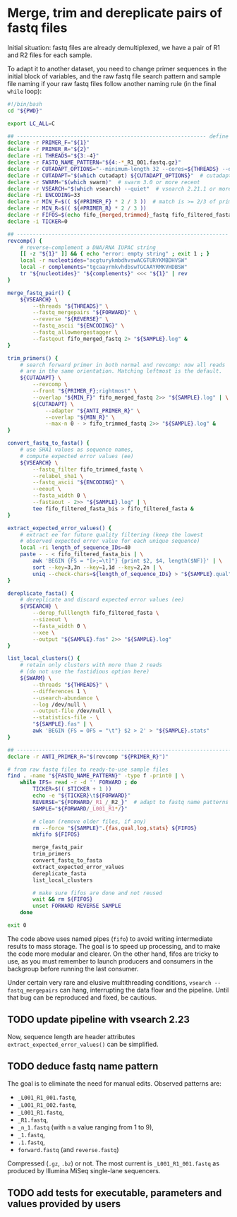 * Merge, trim and dereplicate pairs of fastq files

Initial situation: fastq files are already demultiplexed, we have a
pair of R1 and R2 files for each sample.

To adapt it to another dataset, you need to change primer sequences in
the initial block of variables, and the raw fastq file search pattern
and sample file naming if your raw fastq files follow another naming
rule (in the final =while= loop):

#+BEGIN_SRC sh
  #!/bin/bash
  cd "${PWD}"

  export LC_ALL=C

  ## ------------------------------------------------------------ define variables
  declare -r PRIMER_F="${1}"
  declare -r PRIMER_R="${2}"
  declare -ri THREADS="${3:-4}"
  declare -r FASTQ_NAME_PATTERN="${4:-*_R1_001.fastq.gz}"
  declare -r CUTADAPT_OPTIONS="--minimum-length 32 --cores=${THREADS} --discard-untrimmed"
  declare -r CUTADAPT="$(which cutadapt) ${CUTADAPT_OPTIONS}"  # cutadapt 4.1 or more recent
  declare -r SWARM="$(which swarm)"  # swarm 3.0 or more recent
  declare -r VSEARCH="$(which vsearch) --quiet"  # vsearch 2.21.1 or more recent
  declare -ri ENCODING=33
  declare -r MIN_F=$(( ${#PRIMER_F} * 2 / 3 ))  # match is >= 2/3 of primer length
  declare -r MIN_R=$(( ${#PRIMER_R} * 2 / 3 ))
  declare -r FIFOS=$(echo fifo_{merged,trimmed}_fastq fifo_filtered_fasta{,_bis})
  declare -i TICKER=0

  ## ------------------------------------------------------------------- functions
  revcomp() {
      # reverse-complement a DNA/RNA IUPAC string
      [[ -z "${1}" ]] && { echo "error: empty string" ; exit 1 ; }
      local -r nucleotides="acgturykmbdhvswACGTURYKMBDHVSW"
      local -r complements="tgcaayrmkvhdbswTGCAAYRMKVHDBSW"
      tr "${nucleotides}" "${complements}" <<< "${1}" | rev
  }

  merge_fastq_pair() {
      ${VSEARCH} \
          --threads "${THREADS}" \
          --fastq_mergepairs "${FORWARD}" \
          --reverse "${REVERSE}" \
          --fastq_ascii "${ENCODING}" \
          --fastq_allowmergestagger \
          --fastqout fifo_merged_fastq 2> "${SAMPLE}.log" &
  }

  trim_primers() {
      # search forward primer in both normal and revcomp: now all reads
      # are in the same orientation. Matching leftmost is the default.
      ${CUTADAPT} \
          --revcomp \
          --front "${PRIMER_F};rightmost" \
          --overlap "${MIN_F}" fifo_merged_fastq 2>> "${SAMPLE}.log" | \
          ${CUTADAPT} \
              --adapter "${ANTI_PRIMER_R}" \
              --overlap "${MIN_R}" \
              --max-n 0 - > fifo_trimmed_fastq 2>> "${SAMPLE}.log" &
  }

  convert_fastq_to_fasta() {
      # use SHA1 values as sequence names,
      # compute expected error values (ee)
      ${VSEARCH} \
          --fastq_filter fifo_trimmed_fastq \
          --relabel_sha1 \
          --fastq_ascii "${ENCODING}" \
          --eeout \
          --fasta_width 0 \
          --fastaout - 2>> "${SAMPLE}.log" | \
          tee fifo_filtered_fasta_bis > fifo_filtered_fasta &
  }

  extract_expected_error_values() {
      # extract ee for future quality filtering (keep the lowest
      # observed expected error value for each unique sequence)
      local -ri length_of_sequence_IDs=40
      paste - - < fifo_filtered_fasta_bis | \
          awk 'BEGIN {FS = "[>;=\t]"} {print $2, $4, length($NF)}' | \
          sort --key=3,3n --key=1,1d --key=2,2n | \
          uniq --check-chars=${length_of_sequence_IDs} > "${SAMPLE}.qual" &
  }

  dereplicate_fasta() {
      # dereplicate and discard expected error values (ee)
      ${VSEARCH} \
          --derep_fulllength fifo_filtered_fasta \
          --sizeout \
          --fasta_width 0 \
          --xee \
          --output "${SAMPLE}.fas" 2>> "${SAMPLE}.log"
  }

  list_local_clusters() {
      # retain only clusters with more than 2 reads
      # (do not use the fastidious option here)
      ${SWARM} \
          --threads "${THREADS}" \
          --differences 1 \
          --usearch-abundance \
          --log /dev/null \
          --output-file /dev/null \
          --statistics-file - \
          "${SAMPLE}.fas" | \
          awk 'BEGIN {FS = OFS = "\t"} $2 > 2' > "${SAMPLE}.stats"
  }

  ## ------------------------------------------------------------------------ main
  declare -r ANTI_PRIMER_R="$(revcomp "${PRIMER_R}")"

  # from raw fastq files to ready-to-use sample files
  find . -name "${FASTQ_NAME_PATTERN}" -type f -print0 | \
      while IFS= read -r -d '' FORWARD ; do
          TICKER=$(( $TICKER + 1 ))
          echo -e "${TICKER}\t${FORWARD}"
          REVERSE="${FORWARD/_R1_/_R2_}"  # adapt to fastq name patterns
          SAMPLE="${FORWARD/_L001_R1*/}"

          # clean (remove older files, if any)
          rm --force "${SAMPLE}".{fas,qual,log,stats} ${FIFOS}
          mkfifo ${FIFOS}

          merge_fastq_pair
          trim_primers
          convert_fastq_to_fasta
          extract_expected_error_values
          dereplicate_fasta
          list_local_clusters

          # make sure fifos are done and not reused
          wait && rm ${FIFOS}
          unset FORWARD REVERSE SAMPLE
      done

  exit 0
#+END_SRC

The code above uses named pipes (=fifo=) to avoid writing intermediate
results to mass storage. The goal is to speed up processing, and to
make the code more modular and clearer. On the other hand, fifos are
tricky to use, as you must remember to launch producers and consumers
in the backgroup before running the last consumer.

Under certain very rare and elusive multithreading conditions,
=vsearch --fastq_mergepairs= can hang, interrupting the data flow and
the pipeline. Until that bug can be reproduced and fixed, be cautious.

** TODO update pipeline with vsearch 2.23

Now, sequence length are header attributes =extract_expected_error_values()= can be simplified.

** TODO deduce fastq name pattern

The goal is to eliminate the need for manual edits. Observed patterns
are:

- =_L001_R1_001.fastq=,
- =_L001_R1_002.fastq=,
- =_L001_R1.fastq=,
- =_R1.fastq=,
- =_n_1.fastq= (with =n= a value ranging from 1 to 9),
- =_1.fastq=,
- =.1.fastq=,
- =forward.fastq= (and =reverse.fastq=)

Compressed (=.gz=, =.bz=) or not. The most current is
=_L001_R1_001.fastq= as produced by Illumina MiSeq single-lane
sequencers.

** TODO add tests for executable, parameters and values provided by users

